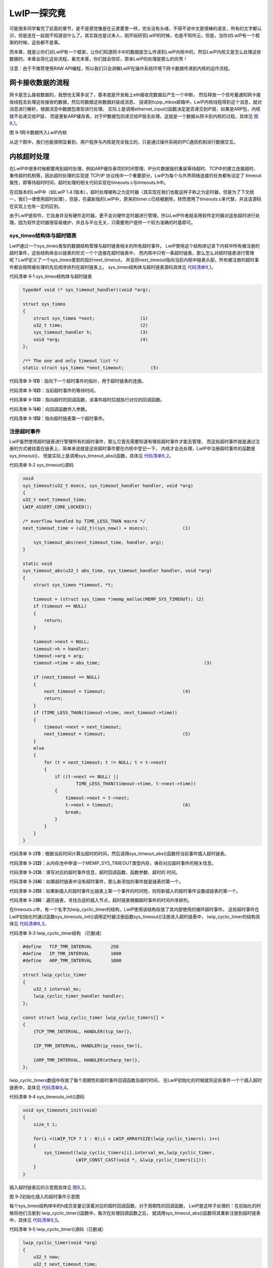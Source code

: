 LwIP一探究竟
------------

可能很多同学看完了前面的章节，是不是感觉像是在云里雾里一样，完全没有头绪，不得不说中文是很棒的语言，所有的文字都认识，但是连在一起就不知道说什么了。其实我也是过来人，刚开始研究LwIP的时候，也是不知所云，但是，当你对LwIP有一个框架的时候，这些都不是事。

而本章，就是让你们对LwIP有一个框架，让你们知道网卡中的数据是怎么传递到LwIP内核中的，然后LwIP内核又是怎么处理这些数据的，本章会简化这些流程，看完本章，你们就会惊叹，原来LwIP的处理是那么的优秀！

注意：由于不推荐使用RAW
API编程，所以我们只会讲解LwIP在操作系统环境下网卡数据传递到内核的运作流程。

网卡接收数据的流程
~~~~~~~~~~~~~~~~~~

网卡是怎么接收数据的，我想也无需多说了，基本就是开发板上eth接收完数据后产生一个中断，
然后释放一个信号量通知网卡接收线程去处理这些接收的数据，然后将数据这些数据封装成消息，
投递到tcpip_mbox邮箱中，LwIP内核线程得到这个消息，就对消息进行解析，根据消息中数据包类型进行处理，
实际上是调用ethernet_input()函数决定是否递交到IP层，如果是ARP包，内核就不会递交给IP层，
而是更新ARP缓存表，对于IP数据包则递交给IP层去处理，这就是一个数据从网卡到内核的过程，具体见 图9_1_。

.. image:: media/image1.png
   :align: center
   :alt: 图 9‑1网卡数据传入LwIP内核
   :name: 图9_1

图 9‑1网卡数据传入LwIP内核

从这个图中，我们也能很明显看到，用户程序与内核是完全独立的，只是通过操作系统的IPC通信机制进行数据交互。

内核超时处理
~~~~~~~~~~~~

在LwIP中很多时候都要用到超时处理，例如ARP缓存表项的时间管理、IP分片数据报的重装等待超时、TCP中的建立连接超时、重传超时机制等，因此超时处理的实现是
TCP/IP 协议栈中一个重要部分，LwIP为每个与外界网络连接的任务都有设定了
timeout
属性，即等待超时时间，超时处理的相关代码实现在timeouts.c与timeouts.h中。

在旧版本的LwIP中（如LwIP
1.4.1版本），超时处理被称之为定时器（其实现在我们也能这样子称之为定时器，但是为了下文统一，我们一律使用超时处理），但是，在最新版的LwIP中，原来的timer.c已经被删除，转而使用了timeouts.c来代替，并且该源码在实现上也有一定的区别。

由于LwIP是软件，它自身并没有硬件定时器，更不会对硬件定时器进行管理，所以LwIP作者就采用软件定时器对这些超时进行处理，因为软件定时器很容易维护，并且与平台无关，只需要用户提供一个较为准确的时基即可。

sys_timeo结构体与超时链表
^^^^^^^^^^^^^^^^^^^^^^^^^

LwIP通过一个sys_timeo类型的数据结构管理与超时链表相关的所有超时事件。
LwIP使用这个结构体记录下内核中所有被注册的超时事件，这些结构体会以链表的形式一个个连接在超时链表中，
而内核中只有一条超时链表，那么怎么对超时链表进行管理呢？LwIP定义了一个sys_timeo类型的指针next_timeout，
并且将next_timeout指向当前内核中链表头部，所有被注册的超时事件都会按照被处理的先后顺序排列在超时链表上。
sys_timeo结构体与超时链表源码具体见 代码清单9_1_。

代码清单 9‑1 sys_timeo结构体与超时链表

.. code-block:: c
   :name: 代码清单9_1

    typedef void (* sys_timeout_handler)(void *arg);

    struct sys_timeo
    {
        struct sys_timeo *next;			(1)
        u32_t time;				(2)
        sys_timeout_handler h;			(3)
        void *arg;				(4)
    };

    /** The one and only timeout list */
    static struct sys_timeo *next_timeout;	    (5)

代码清单 9‑1\ **(1)**\ ：指向下一个超时事件的指针，用于超时链表的连接。

代码清单 9‑1\ **(2)**\ ：当前超时事件的等待时间。

代码清单
9‑1\ **(3)**\ ：指向超时的回调函数，该事件超时后就执行对应的回调函数。

代码清单 9‑1\ **(4)**\ ：向回调函数传入参数。

代码清单 9‑1\ **(5)**\ ：指向超时链表第一个超时事件。

注册超时事件
^^^^^^^^^^^^

LwIP虽然使用超时链表进行管理所有的超时事件，那么它首先需要知道有哪些超时事件才能去管理，
而这些超时事件就是通过注册的方式被挂载在链表上，简单来说就是这些超时事件要在内核中登记一下，
内核才会去处理，LwIP中注册超时事件的函数是sys_timeout()，
但是实际上是调用sys_timeout_abs()函数，具体见
代码清单9_2_。

代码清单 9‑2 sys_timeout()源码

.. code-block:: c
   :name: 代码清单9_2

    void
    sys_timeout(u32_t msecs, sys_timeout_handler handler, void *arg)
    {
    u32_t next_timeout_time;
    LWIP_ASSERT_CORE_LOCKED();

    /* overflow handled by TIME_LESS_THAN macro */
    next_timeout_time = (u32_t)(sys_now() + msecs);		(1)

        sys_timeout_abs(next_timeout_time, handler, arg);
    }

    static void
    sys_timeout_abs(u32_t abs_time, sys_timeout_handler handler, void *arg)
    {
        struct sys_timeo *timeout, *t;

        timeout = (struct sys_timeo *)memp_malloc(MEMP_SYS_TIMEOUT); (2)
        if (timeout == NULL)
        {
            return;
        }

        timeout->next = NULL;
        timeout->h = handler;
        timeout->arg = arg;
        timeout->time = abs_time;					(3)

        if (next_timeout == NULL)
        {
            next_timeout = timeout;				(4)
            return;
        }
        if (TIME_LESS_THAN(timeout->time, next_timeout->time))
        {
            timeout->next = next_timeout;
            next_timeout = timeout;				(5)
        }
        else
        {
            for (t = next_timeout; t != NULL; t = t->next)
            {
                if ((t->next == NULL) ||
                        TIME_LESS_THAN(timeout->time, t->next->time))
                {
                    timeout->next = t->next;
                    t->next = timeout;				(6)
                    break;
                }
            }
        }
    }

代码清单
9‑2\ **(1)**\ ：根据当前时间计算出超时的时间，然后调用sys_timeout_abs()函数将当前事件插入超时链表。

代码清单
9‑2\ **(2)**\ ：从内存池中申请一个MEMP_SYS_TIMEOUT类型内存，保存对应超时事件的相关信息。

代码清单
9‑2\ **(3)**\ ：填写对应的超时事件信息，超时回调函数、函数参数、超时的
时间。

代码清单
9‑2\ **(4)**\ ：如果超时链表中没有超时事件，那么新添加的事件就是链表的第一个。

代码清单
9‑2\ **(5)**\ ：如果新插入的超时事件比链表上第一个事件的时间短，则将新插入的超时事件设置成链表的第一个。

代码清单
9‑2\ **(6)**\ ：遍历链表，寻找合适的插入节点，超时链表根据超时事件的时间升序排列。

在timeouts.c中，有一个名字为lwip_cyclic_timer的结构，LwIP使用该结构存放了其内部使用的循环超时事件。
这些超时事件在LwIP初始化时通过函数sys_timeouts_init()调用定时器注册函数sys_timeout()注册进入超时链表中，
lwip_cyclic_timer的结构具体见
代码清单9_3_。

代码清单 9‑3 lwip_cyclic_timer结构 （已删减）

.. code-block:: c
   :name: 代码清单9_3

    #define   TCP_TMR_INTERVAL       250
    #define   IP_TMR_INTERVAL        1000
    #define   ARP_TMR_INTERVAL       1000

    struct lwip_cyclic_timer
    {
        u32_t interval_ms;
        lwip_cyclic_timer_handler handler;
    };

    const struct lwip_cyclic_timer lwip_cyclic_timers[] =
    {
        {TCP_TMR_INTERVAL, HANDLER(tcp_tmr)},

        {IP_TMR_INTERVAL, HANDLER(ip_reass_tmr)},

        {ARP_TMR_INTERVAL, HANDLER(etharp_tmr)},
    };

lwip_cyclic_timers数组中存放了每个周期性的超时事件回调函数及超时时间，
在LwIP初始化的时候就将这些事件一个个插入超时链表中，具体见
代码清单9_4_。

代码清单 9‑4 sys_timeouts_init()源码

.. code-block:: c
   :name: 代码清单9_4

    void sys_timeouts_init(void)
    {
        size_t i;

        for(i =(LWIP_TCP ? 1 : 0);i < LWIP_ARRAYSIZE(lwip_cyclic_timers); i++)
        {
            sys_timeout(lwip_cyclic_timers[i].interval_ms,lwip_cyclic_timer,
                        LWIP_CONST_CAST(void *, &lwip_cyclic_timers[i]));
        }
    }

插入超时链表后的示意图具体见 图9_2_。

.. image:: media/image2.png
   :align: center
   :alt: 图 9‑2初始化插入的超时事件示意图
   :name: 图9_2

图 9‑2初始化插入的超时事件示意图

每个sys_timeo结构体中的h成员变量记录着对应的超时回调函数，对于周期性的回调函数，
LwIP是这样子处理的：在初始化的时候将他们注册到
lwip_cyclic_timer()函数中，每次在处理回调函数之后，
就调用sys_timeout_abs()函数将其重新注册到超时链表中，具体见
代码清单9_5_。

代码清单 9‑5 lwip_cyclic_timer()源码（已删减）

.. code-block:: c
   :name: 代码清单9_5

    lwip_cyclic_timer(void *arg)
    {
        u32_t now;
        u32_t next_timeout_time;
        const struct lwip_cyclic_timer *cyclic = (const struct lwip_cyclic_timer *)arg;

        cyclic->handler();

        now = sys_now();
        next_timeout_time = (u32_t)(current_timeout_due_time + cyclic->interval_ms);

        if (TIME_LESS_THAN(next_timeout_time, now))
        {
            sys_timeout_abs((u32_t)(now + cyclic->interval_ms), lwip_cyclic_timer, arg);
        }
        else
        {
            sys_timeout_abs(next_timeout_time, lwip_cyclic_timer, arg);
        }
    }

超时检查
^^^^^^^^

有的同学可能会发现，前面讲解的超时处理根本是不需要我们用户去考虑的，为什么还有讲解呢，其实不是这样子的，学习讲究的是一个循序渐进的过程，本书讲解的东西自然有其要讲解的道理，LwIP实现了超时处理，那么无论我们的开发平台是否使用操作系统，都可以对其进行超时检查并且去处理，lwip中以下两个函数可以实现对超时的处理：

void
sys_check_timeouts(void)：这是用于裸机的函数，用户需要在裸机应用程序中周期性调用该函数，每次调用的时候LwIP都会检查超时链表上第一个sys_timeo结构体是否到期，如果没有到期，直接退出该函数，否则，执行sys_timeo结构体中对应的超时回调函数，并从链表上删除它，然后继续检查下一个sys_timeo结构体，直到sys_timeo结构体没有超时才退出。

tcpip_timeouts_mbox_fetch(sys_mbox_t \*mbox, void
\**msg)：这个函数在操作系统的线程中循环调用，主要是等待tcpip_mbox消息，是可阻塞的，如果在等待tcpip_mbox的过程中发生超时事件，则会同时执行超时事件处理，即调用超时回调函数。LwIP是这样子处理的，如果已经发生超时，LwIP就会内部调用sys_check_timeouts()函数去检查超时的sys_timeo结构体并调用其对应的回调函数，如果没有发生超时，那就一直等待消息，其等待的时间为下一个超时时间的时间，一举两得。
LwIP中tcpip线程就是靠这种方法，即处理了上层及底层的tcpip_mbox消息，同时处理了所有需要超时处理的事件。具体见
代码清单9_6_。

代码清单 9‑6 tcpip_timeouts_mbox_fetch()

.. code-block:: c
   :name: 代码清单9_6

    #define TCPIP_MBOX_FETCH(mbox, msg) tcpip_timeouts_mbox_fetch(mbox, msg)

    static void
    tcpip_timeouts_mbox_fetch(sys_mbox_t *mbox, void **msg)
    {
        u32_t sleeptime, res;

    again:
        LWIP_ASSERT_CORE_LOCKED();

        sleeptime = sys_timeouts_sleeptime();		(1)
        if (sleeptime == SYS_TIMEOUTS_SLEEPTIME_INFINITE)
        {
            UNLOCK_TCPIP_CORE();
            sys_arch_mbox_fetch(mbox, msg, 0);		(2)
            LOCK_TCPIP_CORE();
            return;
        }
        else if (sleeptime == 0)
        {
            sys_check_timeouts();				(3)
            goto again;
        }

        UNLOCK_TCPIP_CORE();
        res = sys_arch_mbox_fetch(mbox, msg, sleeptime);	(4)
        LOCK_TCPIP_CORE();
        if (res == SYS_ARCH_TIMEOUT)
        {
            sys_check_timeouts();
            goto again;
        }
    }

代码清单
9‑6\ **(1)**\ ：调用sys_timeouts_sleeptime()函数得到距离事件超时的时间并保存在sleeptime变量中。

代码清单
9‑6\ **(2)**\ ：如果sleeptime为SYS_TIMEOUTS_SLEEPTIME_INFINITE，表示当前系统无超时事件，
那只需一直等待mbox消息即可，所以调用sys_arch_mbox_fetch()函数进行等待消息，等待时间是一直等待。

代码清单
9‑6\ **(3)**\ ：如果sleeptime为0表示已经发生超时了，
那就调用sys_check_timeouts()去检查一下到底是哪个事件发生超时并且去处理其超时回调函数。

代码清单
9‑6\ **(4)**\ ：对于其他时间，LwIP就在等待tcpip_mbox的消息的同时就去处理超时事件，
等待tcpip_mbox的消息的时间为sleeptime，然后在时间到达的时候就处理超时事件。
如果接收到消息，并且超时时间还没到，那就去处理tcpip_mbox的消息，
然后再回来重新计算等待时间sleeptime，如此反复，这样子既不会错过tcpip_mbox的消息，也不会错过超时的事件。

tcpip_thread线程
~~~~~~~~~~~~~~~~

从前面的章节我们也知道，LwIP在操作系统的环境下，LwIP内核是作为操作系统的一个线程运行的，
在协议栈初始化的时候就会创建tcpip_thread线程，那么我们现在来看看tcpip_thread线程到底是怎么样的东西，具体见 代码清单9_7_。

代码清单 9‑7 tcpip_thread线程

.. code-block:: c
   :name: 代码清单9_7

    static void
    tcpip_thread(void *arg)
    {
        struct tcpip_msg *msg;
        LWIP_UNUSED_ARG(arg);

        LWIP_MARK_TCPIP_THREAD();

        LOCK_TCPIP_CORE();
        if (tcpip_init_done != NULL)
        {
            tcpip_init_done(tcpip_init_done_arg);
        }

        while (1)
        {
            LWIP_TCPIP_THREAD_ALIVE();
            /* 等待消息，等待时处理超时 */
            TCPIP_MBOX_FETCH(&tcpip_mbox, (void **)&msg);	(1)
            if (msg == NULL)
            {
                continue;					(2)
            }
            tcpip_thread_handle_msg(msg);			(3)
        }
    }

代码清单
9‑7\ **(1)**\ ：LwIP将函数tcpip_timeouts_mbox_fetch()定义为带参宏TCPIP_MBOX_FETCH，
所以在这里就是等待消息并且处理超时事件。

代码清单 9‑7\ **(2)**\ ：如果没有等到消息就继续等待。

代码清单
9‑7\ **(3)**\ ：等待到消息就对消息进行处理，这个函数具体见代码清单 9‑8。

代码清单 9‑8 tcpip_thread_handle_msg()源码

.. code-block:: c
   :name: 代码清单9_8

    static void
    tcpip_thread_handle_msg(struct tcpip_msg *msg)
    {
        switch (msg->type)
        {
    #if !LWIP_TCPIP_CORE_LOCKING
        case TCPIP_MSG_API:
            msg->msg.api_msg.function(msg->msg.api_msg.msg);		(1)
            break;
        case TCPIP_MSG_API_CALL:
            msg->msg.api_call.arg->err =
                msg->msg.api_call.function(msg->msg.api_call.arg);	(2)
            sys_sem_signal(msg->msg.api_call.sem);
            break;
    #endif /* !LWIP_TCPIP_CORE_LOCKING */

    #if !LWIP_TCPIP_CORE_LOCKING_INPUT
        case TCPIP_MSG_INPKT:
        if (msg->msg.inp.input_fn(msg->msg.inp.p, msg->msg.inp.netif) != ERR_OK) (3)
            {
                pbuf_free(msg->msg.inp.p);
            }
            memp_free(MEMP_TCPIP_MSG_INPKT, msg);
            break;
    #endif /* !LWIP_TCPIP_CORE_LOCKING_INPUT */

    #if LWIP_TCPIP_TIMEOUT && LWIP_TIMERS
        case TCPIP_MSG_TIMEOUT:
        sys_timeout(msg->msg.tmo.msecs, msg->msg.tmo.h, msg->msg.tmo.arg);(4)
            memp_free(MEMP_TCPIP_MSG_API, msg);
            break;
        case TCPIP_MSG_UNTIMEOUT:
            sys_untimeout(msg->msg.tmo.h, msg->msg.tmo.arg);		(5)
            memp_free(MEMP_TCPIP_MSG_API, msg);
            break;
    #endif /* LWIP_TCPIP_TIMEOUT && LWIP_TIMERS */

        case TCPIP_MSG_CALLBACK:
            msg->msg.cb.function(msg->msg.cb.ctx);			(6)
            memp_free(MEMP_TCPIP_MSG_API, msg);
            break;

        case TCPIP_MSG_CALLBACK_STATIC:
            msg->msg.cb.function(msg->msg.cb.ctx);			(7)
            break;

        default:
            break;
        }
    }

代码清单
9‑8\ **(1)(2)**\ ：根据消息中的不同类型进行不同的处理，对于TCPIP_MSG_API类型，就执行对应的API函数。

代码清单 9‑8\ **(3)**\ ：对于TCPIP_MSG_INPKT类型，直接交给ARP层处理。

代码清单
9‑8\ **(4)**\ ：对于TCPIP_MSG_TIMEOUT类型，表示上层注册一个超时事件，直接执行注册超时事件即可。

代码清单 9‑8\ **(5)**\ ：相反的，对于TCPIP_MSG\_
UNTIMEOUT类型，表示上层删除一个超时事件，直接执行删除超时事件即可。

代码清单
9‑8\ **(6)(7)**\ ：对于TCPIP_MSG_CALLBACK或者是TCPIP_MSG_CALLBACK_STATIC类型，
表示上层通过回调方式执行一个回调函数，那么就执行对应的回调函数即可。

LwIP中的消息
~~~~~~~~~~~~

本小节主要讲解数据包消息与API消息，这最常用的两种消息类型，而且是LwIP中必须存在的消息，整个内核的运作都要依赖他们。

消息结构
^^^^^^^^

从前面的章节，我们知道消息有多种类型，LwIP中消息是有多种结构的的，对于不同的消息类型其封装是不一样的，tcpip_thread线程是通过tcpip_msg描述消息的，tcpip_thread线程接收到消息后，根据消息的类型进行不同的处理。LwIP中使用tcpip_msg_type枚举类型定义了系统中可能出现的消息的类型，消息结构msg字段是一个共用体，其中定义了各种消息类型的具体内容，每种类型的消息对应了共用体中的一个字段，其中注册与删除事件的消息使用了同一个tmo字段。LwIP中的API相关的消息内容很多，不适合直接放在tcpip_msg中，所以LwIP用一个api_msg结构体来描述API消息，在
tcpip_msg中只存放指向api_msg结构体的指针，具体见 代码清单9_9_。

代码清单 9‑9消息结构

.. code-block:: c
   :name: 代码清单9_9

    enum tcpip_msg_type
    {
        TCPIP_MSG_API,
        TCPIP_MSG_API_CALL,   	//API函数调用
        TCPIP_MSG_INPKT,     	//底层数据包输入
        TCPIP_MSG_TIMEOUT,    	//注册超时事件
        TCPIP_MSG_UNTIMEOUT,  	//删除超时事件
        TCPIP_MSG_CALLBACK,
        TCPIP_MSG_CALLBACK_STATIC	//执行回调函数
    };

    struct tcpip_msg
    {
        enum tcpip_msg_type type;				(1)
        union
        {
            struct
            {
                tcpip_callback_fn function;
                void* msg;
            } api_msg;					(2)

            struct
            {
                tcpip_api_call_fn function;
                struct tcpip_api_call_data *arg;
                sys_sem_t *sem;
            } api_call;					(3)

            struct
            {
                struct pbuf *p;
                struct netif *netif;
                netif_input_fn input_fn;
            } inp;					(4)

            struct
            {
                tcpip_callback_fn function;
                void *ctx;
            } cb;						(5)

            struct
            {
                u32_t msecs;
                sys_timeout_handler h;
                void *arg;
            } tmo;					(6)

        } msg;
    };

代码清单 9‑9\ **(1)**\ ：消息的类型，目前有7种。

代码清单
9‑9\ **(2)**\ ：API消息主要由两部分组成，一部分是用于表示内核执行的API函数，另一部分是执行函数时候的参数，都会被记录在api_msg中。

代码清单
9‑9\ **(3)**\ ：与API消息差不多，也是由两部分组成，一部分是tcpip_api_call_fn类型的函数，
另一部分是其对应的形参，此外还有用于同步的信号量。

代码清单
9‑9\ **(4)**\ ：inp用于记录数据包消息的内容，p指向接收到的数据包；netif表示接收到数据包的网卡；
input_fn表示输入的函数接口，在tcpip_inpkt进行配置。

代码清单 9‑9\ **(5)**\ ：cb用于记录回调函数与其对应的形参。

代码清单
9‑9\ **(6)**\ ：tmo用于记录超时相关信息，如超时的时间，超时回调函数，参数等。

数据包消息
^^^^^^^^^^

对于每种类型的消息，LwIP内核都必须有一个产生与之对应的消息函数，
在产生该类型的消息后就将其投递到系统邮箱tcpip_mbox中，
这样子tcpip_thread线程就会从邮箱中得到消息并且处理，从而能使内核完美运作，从
图9_1_ 中我们可以很直观看到对应数据包的消息，是通过tcpip_input()函数对消息进行构造并且投递的，
但是真正执行这些操作的函数是tcpip_inpkt()，其源码具体见
代码清单9_10_。

代码清单 9‑10 tcpip_input()源码

.. code-block:: c
   :name: 代码清单9_10

    err_t
    tcpip_input(struct pbuf *p, struct netif *inp)
    {
        if (inp->flags & (NETIF_FLAG_ETHARP | NETIF_FLAG_ETHERNET))
        {
            return tcpip_inpkt(p, inp, ethernet_input);		(1)
        }
    }

    err_t
    tcpip_inpkt(struct pbuf *p, struct netif *inp, netif_input_fn input_fn)
    {
        struct tcpip_msg *msg;

        LWIP_ASSERT("Invalid mbox", sys_mbox_valid_val(tcpip_mbox));

        msg = (struct tcpip_msg *)memp_malloc(MEMP_TCPIP_MSG_INPKT); (2)
        if (msg == NULL)
        {
            return ERR_MEM;
        }

        msg->type = TCPIP_MSG_INPKT;
        msg->msg.inp.p = p;
        msg->msg.inp.netif = inp;
        msg->msg.inp.input_fn = input_fn;			(3)
        if (sys_mbox_trypost(&tcpip_mbox, msg) != ERR_OK)	(4)
        {
            memp_free(MEMP_TCPIP_MSG_INPKT, msg);		(5)
            return ERR_MEM;
        }
        return ERR_OK;
    }

代码清单
9‑10\ **(1)**\ ：调用tcpip_inpkt()函数将ethernet_input()函数作为结构体的一部分传递给内核，
然后内核接收到这个数据包就调用该函数。

代码清单 9‑10\ **(2)**\ ：申请存放消息的内存空间。

代码清单
9‑10\ **(3)**\ ：构造消息，消息的类型是数据包消息，初始化消息结构中msg共用体的inp字段，
p指向数据包，网卡就是对应的网卡，处理的函数就是我们熟悉的ethernet_input()函数。

代码清单
9‑10\ **(4)**\ ：构造消息完成，就调用sys_mbox_trypost进行投递消息，
这其实就是对操作系统的API简单封装，如果投递成功则返回ERR_OK。

代码清单 9‑10\ **(5)**\ ：如果投递失败，就释放对应的消息结构空间。

总的来说，万变不离其宗，无论是裸机编程还是操作系统，都是通过ethernet_input()函数去处理接收到的数据包，只不过操作系统通过线程与线程间数据通信，使用了消息进行传递，这样子能使接收线程与内核线程互不干扰，相互独立开，在操作系统环境下，接收线程只负责接收数据包、构造消息并且完成投递消息即可，这样子处理完又能接收下一个数据包，这样子的效率更加高效，而内核根据这些消息做对应处理即可。

其运作示意图具体见 图9_3_。

.. image:: media/image3.png
   :align: center
   :alt: 图 9‑3数据包消息运作
   :name: 图9_3

图 9‑3数据包消息运作

API消息
^^^^^^^

LwIP使用api_msg结构体描述一个API消息的内容，具体见 代码清单9_11_。

代码清单 9‑11api_msg结构体（已删减）

.. code-block:: c
   :name: 代码清单9_11

    struct api_msg
    {
        struct netconn *conn; //当前连接
        err_t err; 	//执行结果

        union
        {
            struct netbuf *b; //执行lwip_netconn_do_send需要的参数，待发送数据

            struct
            {
                u8_t proto; //执行lwip_netconn_do_newconn需要的参数，连接类型
            } n;

            //执行lwip_netconn_do_bind 和 lwip_netconn_do_connect需要的参数
            struct
            {
                API_MSG_M_DEF_C(ip_addr_t, ipaddr);   //ip地址
                u16_t port;                           //端口号
                u8_t if_idx;
            } bc;

            //执行lwip_netconn_do_getaddr需要的参数
            struct
            {
                ip_addr_t API_MSG_M_DEF(ipaddr);//ip地址
                u16_t API_MSG_M_DEF(port);      //端口号
                u8_t local;
            } ad;

            //执行lwip_netconn_do_write需要的参数
            struct
            {
                const struct netvector *vector; //要写入的当前向量
                u16_t vector_cnt;               //未写入的向量的数量
                size_t vector_off;              //偏移到当前向量
                size_t len;                     //总长度
                size_t offset;                  //偏移量
                u8_t apiflags;
            } w;

            //执行lwip_netconn_do_write需要的参数
            struct
            {
                size_t len;   //长度
            } r;
        } msg;
    };

api_msg只包含3个字段，描述连接信息的conn、内核返回的执行结果err、还有msg，msg是一个共用体，根据不一样
的API接口使用不一样的数据结构。在conn中，它保存了当前连接的重要信息，如信号量、邮箱等，lwip_netconn_do_xxx（xxx表示不一样的NETCONN
API接口）类型的函数执行需要用这些信息来完成与应用线程的通信与同步；内核执行lwip_netconn_do_xxx类型的函数返回结果会被记录在err中；msg的各个产业记录各个函数执行时需要的详细参数。

我们了解底层的数据包消息，那么同理对于上层的API函数，想要与内核进行数据交互，也是通过LwIP的消息机制，API消息由用户线程发出，与内核进行交互，因为用户的应用程序并不是与内核处于同一线程中，简单来说就是用户使用NETCONN
API接口的时候，LwIP会将对应API函数与参数构造成消息传递到tcpip_thread线程中，然后根据对应的API函数执行对应的操作，LwIP这样子处理是为了简单用户的编程，这样子就不要求用户对内核很熟悉，与数据包消息类似，也是有独立的API消息投递函数去处理，那就是netconn_apimsg()函数，在NETCONN
API中构造完成数据包，就会调用netconn_apimsg()函数进行投递消息，具体见 代码清单9_12_。

代码清单 9‑12NETCONN API构造消息（以netconn_bind为例，已删减）

.. code-block:: c
   :name: 代码清单9_12

    err_t
    netconn_bind(struct netconn *conn, const ip_addr_t *addr, u16_t port)
    {
        API_MSG_VAR_DECLARE(msg);
        err_t err;

        if (addr == NULL)
        {
            addr = IP4_ADDR_ANY;
        }

        API_MSG_VAR_ALLOC(msg);
        API_MSG_VAR_REF(msg).conn = conn;
        API_MSG_VAR_REF(msg).msg.bc.ipaddr = API_MSG_VAR_REF(addr);
        API_MSG_VAR_REF(msg).msg.bc.port = port;			(1)
        err = netconn_apimsg(lwip_netconn_do_bind, &API_MSG_VAR_REF(msg)); (2)
        API_MSG_VAR_FREE(msg);

        return err;
    }

    static err_t
    netconn_apimsg(tcpip_callback_fn fn, struct api_msg *apimsg)
    {
        err_t err;

        err = tcpip_send_msg_wait_sem(fn, apimsg, LWIP_API_MSG_SEM(apimsg));
        if (err == ERR_OK)
        {
            return apimsg->err;
        }
        return err;
    }

    err_t
    tcpip_send_msg_wait_sem(tcpip_callback_fn fn, void *apimsg, sys_sem_t *sem)
    {
        TCPIP_MSG_VAR_DECLARE(msg);

        TCPIP_MSG_VAR_ALLOC(msg);
        TCPIP_MSG_VAR_REF(msg).type = TCPIP_MSG_API;
        TCPIP_MSG_VAR_REF(msg).msg.api_msg.function = fn;
        TCPIP_MSG_VAR_REF(msg).msg.api_msg.msg = apimsg;		(3)
        sys_mbox_post(&tcpip_mbox, &TCPIP_MSG_VAR_REF(msg));		(4)
        sys_arch_sem_wait(sem, 0);					(5)
        TCPIP_MSG_VAR_FREE(msg);
        return ERR_OK;
    }

代码清单
9‑12\ **(1)**\ ：根据netconn_bind()传递的参数初始化api_msg结构体。

代码清单
9‑12\ **(2)**\ ：调用netconn_apimsg()函数投递这个api_msg结构体，
这个函数实际上是调用tcpip_send_msg_wait_sem()函数投递API消息的，
并且需要等待tcpip_thread线程的回应。

代码清单
9‑12\ **(3)**\ ：构造API消息，类型为TCPIP_MSG_API，函数为API对应的函数lwip_netconn_do_bind，将msg
的指针指向api_msg结构体。

代码清单 9‑12\ **(4)**\ ：调用sys_mbox_post()函数向内核进行投递消息。

代码清单
9‑12\ **(5)**\ ：同时调用sys_arch_sem_wait()函数等待消息处理完毕

总的来说，用户的应用线程与内核也是相互独立的，依赖操作系统的ICP通信机制进行数据交互与同步（邮箱、信号量等），
LwIP提供上层NETCONN API接口，会自动帮我们处理这些事情，只需要我们根据API接口传递正确的参数接口，
当然，NETCONN API的使用我们会在后面的章节具体介绍，此处仅做了解一下即可，
只是为了让大家对LwIP整个内核的运作有个详细的了解，其运作示意图具体见 图9_4_。

.. image:: media/image4.png
   :align: center
   :alt: 图 9‑4API消息运作
   :name: 图9_4

图 9‑4API消息运作

其实这个运作示意图并不是最优的，这种运作的方式在每次发送数据的时候，会进行一次线程的调度，这无疑是增大了系统的开销，而将LWIP_TCPIP_CORE_LOCKING宏定义设置为1则无需操作系统邮箱与信号量的参与，直接在用户线程中通过回调函数调用对应的处理，当然在这个过程中，内核线程是无法获得互斥量而运行的，因为是通过互斥量进行保护用户线程的处理，当然，LwIP的作者也是这样子建议的。

更多详细内容请看tcpip_send_msg_wait_sem()源码，具体见
代码清单9_13_。注意：此处的源码是无删减的，它通过宏定义LWIP_TCPIP_CORE_LOCKING决定运行哪部分代码。

代码清单 9‑13 tcpip_send_msg_wait_sem()源码

.. code-block:: c
   :name: 代码清单9_13

    err_t
    tcpip_send_msg_wait_sem(tcpip_callback_fn fn, void *apimsg, sys_sem_t *sem)
    {
    #if LWIP_TCPIP_CORE_LOCKING
        LWIP_UNUSED_ARG(sem);
        LOCK_TCPIP_CORE();
        fn(apimsg);			//调用对应的回调函数去处理
        UNLOCK_TCPIP_CORE();
        return ERR_OK;
    #else /* LWIP_TCPIP_CORE_LOCKING */
        TCPIP_MSG_VAR_DECLARE(msg);

        LWIP_ASSERT("semaphore not initialized", sys_sem_valid(sem));
        LWIP_ASSERT("Invalid mbox", sys_mbox_valid_val(tcpip_mbox));

        TCPIP_MSG_VAR_ALLOC(msg);
        TCPIP_MSG_VAR_REF(msg).type = TCPIP_MSG_API;
        TCPIP_MSG_VAR_REF(msg).msg.api_msg.function = fn;
        TCPIP_MSG_VAR_REF(msg).msg.api_msg.msg = apimsg;
        sys_mbox_post(&tcpip_mbox, &TCPIP_MSG_VAR_REF(msg));
        sys_arch_sem_wait(sem, 0);
        TCPIP_MSG_VAR_FREE(msg);
        return ERR_OK;
    #endif /* LWIP_TCPIP_CORE_LOCKING */
    }

揭开LwIP神秘的面纱
~~~~~~~~~~~~~~~~~~

通过本章的学习，是不是对LwIP没那么陌生了，我敢保证，如果认真学习了本章，那么对LwIP的内核整体运作过程已经熟悉了，从底层数据包输入到内核，从应用程序到内核间的数据交互，都依赖操作系统的IPC通信机制，回过头来，看看本章的图解与源码，是不是觉得LwIP没有那么神秘了，这就是本章需要达到的效果。
